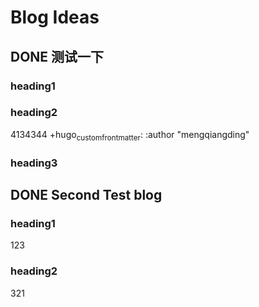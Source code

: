 #+hugo_base_dir: /Users/mengqiangding/study/blog/
#+hugo_section: post
#+hugo_auto_set_lastmod: t
#+hugo_code_fence: nil
#+STARTUP: logdrawer

* Blog Ideas
** DONE 测试一下
CLOSED: [2023-10-09 一 14:50]
:PROPERTIES:
:EXPORT_FILE_NAME: 测试一下
:END:
:LOGBOOK:
- State "DONE"       from "TODO"       [2023-10-09 一 14:50]
:END:

*** heading1

*** heading2

4134344
+hugo_custom_front_matter: :author "mengqiangding"
*** heading3
** DONE Second Test blog
CLOSED: [2023-10-09 一 14:55]
:PROPERTIES:
:EXPORT_FILE_NAME: second-test-blog
:END:
:LOGBOOK:
- State "DONE"       from "TODO"       [2023-10-09 一 14:55]
:END:

*** heading1
123
*** heading2
321
